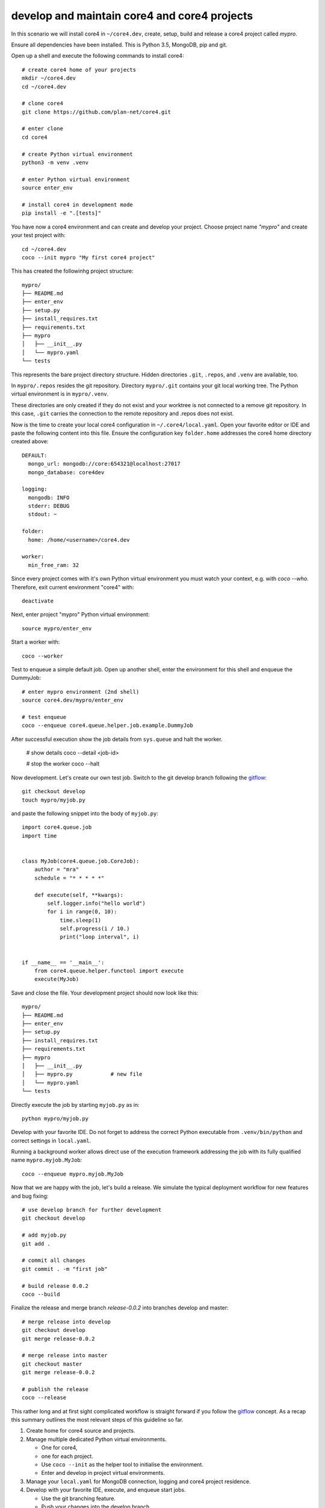#############################################
develop and maintain core4 and core4 projects
#############################################

In this scenario we will install core4 in ``~/core4.dev``, create, setup, build
and release a core4 project called *mypro*.

Ensure all dependencies have been installed. This is Python 3.5, MongoDB, pip
and git.

Open up a shell and execute the following commands to install core4::

    # create core4 home of your projects
    mkdir ~/core4.dev
    cd ~/core4.dev

    # clone core4
    git clone https://github.com/plan-net/core4.git

    # enter clone
    cd core4

    # create Python virtual environment
    python3 -m venv .venv

    # enter Python virtual environment
    source enter_env

    # install core4 in development mode
    pip install -e ".[tests]"


You have now a core4 environment and can create and develop your project. Choose
project name *"mypro"* and create your test project with::

    cd ~/core4.dev
    coco --init mypro "My first core4 project"


This has created the followinhg project structure::

    mypro/
    ├── README.md
    ├── enter_env
    ├── setup.py
    ├── install_requires.txt
    ├── requirements.txt
    ├── mypro
    │   ├── __init__.py
    │   └── mypro.yaml
    └── tests


This represents the bare project directory structure. Hidden directories
``.git``, ``.repos``, and ``.venv`` are available, too.

In ``mypro/.repos`` resides the git repository. Directory ``mypro/.git``
contains your git local working tree. The Python virtual environment is in
``mypro/.venv``.

These directories are only created if they do not exist and your
worktree is not connected to a remove git repository. In this case, ``.git``
carries the connection to the remote repository and .repos does not exist.

Now is the time to create your local core4 configuration in
``~/.core4/local.yaml``. Open your favorite editor or IDE and paste the
following content into this file. Ensure the configuration key ``folder.home``
addresses the core4 home directory created above::

    DEFAULT:
      mongo_url: mongodb://core:654321@localhost:27017
      mongo_database: core4dev

    logging:
      mongodb: INFO
      stderr: DEBUG
      stdout: ~

    folder:
      home: /home/<username>/core4.dev

    worker:
      min_free_ram: 32


Since every project comes with it's own Python virtual environment you must
watch your context, e.g. with `coco --who`. Therefore, exit current environment
"core4" with::

    deactivate


Next, enter project "mypro" Python virtual environment::

    source mypro/enter_env


Start a worker with::

    coco --worker


Test to enqueue a simple default job. Open up another shell, enter the
environment for this shell and enqueue the DummyJob::

    # enter mypro environment (2nd shell)
    source core4.dev/mypro/enter_env

    # test enqueue
    coco --enqueue core4.queue.helper.job.example.DummyJob


After successful execution show the job details from ``sys.queue`` and halt the
worker.

    # show details
    coco --detail <job-id>

    # stop the worker
    coco --halt


Now development. Let's create our own test job. Switch to the git develop
branch following the `gitflow`_::

    git checkout develop
    touch mypro/myjob.py


and paste the following snippet into the body of ``myjob.py``::

    import core4.queue.job
    import time


    class MyJob(core4.queue.job.CoreJob):
        author = "mra"
        schedule = "* * * * *"

        def execute(self, **kwargs):
            self.logger.info("hello world")
            for i in range(0, 10):
                time.sleep(1)
                self.progress(i / 10.)
                print("loop interval", i)


    if __name__ == '__main__':
        from core4.queue.helper.functool import execute
        execute(MyJob)


Save and close the file. Your development project should now look like this::

    mypro/
    ├── README.md
    ├── enter_env
    ├── setup.py
    ├── install_requires.txt
    ├── requirements.txt
    ├── mypro
    │   ├── __init__.py
    │   ├── mypro.py            # new file
    │   └── mypro.yaml
    └── tests


Directly execute the job by starting ``myjob.py`` as in::

    python mypro/myjob.py


Develop with your favorite IDE. Do not forget to address the correct Python
executable from ``.venv/bin/python`` and correct settings in ``local.yaml``.

Running a background worker allows direct use of the execution framework
addressing the job with its fully qualified name ``mypro.myjob.MyJob``::

    coco --enqueue mypro.myjob.MyJob


Now that we are happy with the job, let's build a release. We simulate the
typical deployment workflow for new features and bug fixing::

    # use develop branch for further development
    git checkout develop

    # add myjob.py
    git add .

    # commit all changes
    git commit . -m "first job"

    # build release 0.0.2
    coco --build


Finalize the release and merge branch *release-0.0.2* into branches develop and
master::

    # merge release into develop
    git checkout develop
    git merge release-0.0.2

    # merge release into master
    git checkout master
    git merge release-0.0.2

    # publish the release
    coco --release


This rather long and at first sight complicated workflow is straight forward if
you follow the `gitflow`_ concept. As a recap this summary outlines the most
relevant steps of this guideline so far.

#. Create home for core4 source and projects.

#. Manage multiple dedicated Python virtual environments.

   * One for core4,
   * one for each project.
   * Use ``coco --init`` as the helper tool to initialise the environment.
   * Enter and develop in project virtual environments.

#. Manage your ``local.yaml`` for MongoDB connection, logging and core4 project
   residence.

#. Develop with your favorite IDE, execute, and enqueue start jobs.

   * Use the git branching feature.
   * Push your changes into the develop branch.

#. Align and build new release with ``coco --build``.

#. After successful tests & QA merge your source changes from *release-0.0.2*
   to branches develop and master and finally rollout the release with
   ``coco --release``.

.. _gitflow: https://nvie.com/posts/a-successful-git-branching-model/
